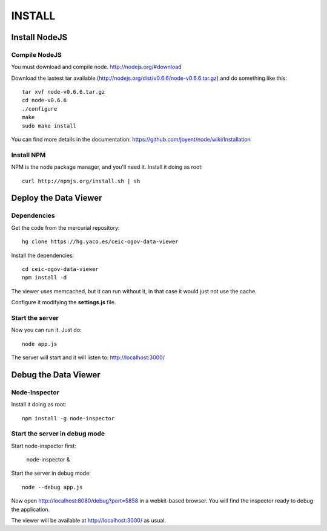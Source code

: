 =======
INSTALL
=======

Install NodeJS
==============

Compile NodeJS
--------------

You must download and compile node. http://nodejs.org/#download

Download the lastest tar available (http://nodejs.org/dist/v0.6.6/node-v0.6.6.tar.gz)
and do something like this::

 tar xvf node-v0.6.6.tar.gz
 cd node-v0.6.6
 ./configure
 make
 sudo make install

You can find more details in the documentation: https://github.com/joyent/node/wiki/Installation

Install NPM
-----------

NPM is the node package manager, and you'll need it. Install it doing as root::

 curl http://npmjs.org/install.sh | sh

Deploy the Data Viewer
======================

Dependencies
------------

Get the code from the mercurial repository::

 hg clone https://hg.yaco.es/ceic-ogov-data-viewer

Install the dependencies::

 cd ceic-ogov-data-viewer
 npm install -d

The viewer uses memcached, but it can run without it, in that case it would
just not use the cache.

Configure it modifying the **settings.js** file.

Start the server
----------------

Now you can run it. Just do::

 node app.js

The server will start and it will listen to: http://localhost:3000/

Debug the Data Viewer
=====================

Node-Inspector
--------------

Install it doing as root::

 npm install -g node-inspector

Start the server in debug mode
------------------------------

Start node-inspector first:

 node-inspector &

Start the server in debug mode::

 node --debug app.js

Now open http://localhost:8080/debug?port=5858 in a webkit-based browser. You
will find the inspector ready to debug the application.

The viewer will be available at http://localhost:3000/ as usual.
